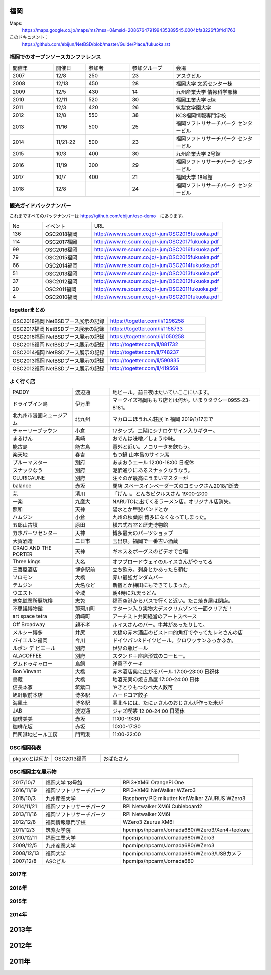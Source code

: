 .. 
 Copyright (c) 2013-8 Jun Ebihara All rights reserved.
 Redistribution and use in source and binary forms, with or without
 modification, are permitted provided that the following conditions
 are met:
 1. Redistributions of source code must retain the above copyright
    notice, this list of conditions and the following disclaimer.
 2. Redistributions in binary form must reproduce the above copyright
    notice, this list of conditions and the following disclaimer in the
    documentation and/or other materials provided with the distribution.
 THIS SOFTWARE IS PROVIDED BY THE AUTHOR ``AS IS'' AND ANY EXPRESS OR
 IMPLIED WARRANTIES, INCLUDING, BUT NOT LIMITED TO, THE IMPLIED WARRANTIES
 OF MERCHANTABILITY AND FITNESS FOR A PARTICULAR PURPOSE ARE DISCLAIMED.
 IN NO EVENT SHALL THE AUTHOR BE LIABLE FOR ANY DIRECT, INDIRECT,
 INCIDENTAL, SPECIAL, EXEMPLARY, OR CONSEQUENTIAL DAMAGES (INCLUDING, BUT
 NOT LIMITED TO, PROCUREMENT OF SUBSTITUTE GOODS OR SERVICES; LOSS OF USE,
 DATA, OR PROFITS; OR BUSINESS INTERRUPTION) HOWEVER CAUSED AND ON ANY
 THEORY OF LIABILITY, WHETHER IN CONTRACT, STRICT LIABILITY, OR TORT
 (INCLUDING NEGLIGENCE OR OTHERWISE) ARISING IN ANY WAY OUT OF THE USE OF
 THIS SOFTWARE, EVEN IF ADVISED OF THE POSSIBILITY OF SUCH DAMAGE.


福岡
-------

Maps:
 https://maps.google.co.jp/maps/ms?msa=0&msid=208676479199435389545.0004bfa3226ff3f4d1763

このドキュメント：
 https://github.com/ebijun/NetBSD/blob/master/Guide/Place/fukuoka.rst

福岡でのオープンソースカンファレンス
~~~~~~~~~~~~~~~~~~~~~~~~~~~~~~~~~~~~~
.. Github/NetBSD/Guide/OSC/OSC100.csv 更新

.. csv-table::
 :widths: 20 15 20 20 40

 開催年,開催日,参加者,参加グループ,会場
 2007,12/8,250,23,アスクビル
 2008,12/13,450,28,福岡大学 文系センター棟
 2009,12/5,430,14,九州産業大学 情報科学部棟
 2010,12/11,520,30,福岡工業大学 α棟
 2011,12/3,420,26,筑紫女学園大学
 2012,12/8,550,38,KCS福岡情報専門学校
 2013,11/16,500,25,福岡ソフトリサーチパーク センタービル
 2014,11/21-22,500,23,福岡ソフトリサーチパーク センタービル
 2015,10/3,400,30,九州産業大学 2号館
 2016,11/19,300,29,福岡ソフトリサーチパーク センタービル
 2017,10/7,400,21,福岡大学 18号館
 2018,12/8,,24,福岡ソフトリサーチパーク センタービル

観光ガイドバックナンバー 
~~~~~~~~~~~~~~~~~~~~~~~~~~~~~~~~~~~~~

これまですべてのバックナンバーは 
https://github.com/ebijun/osc-demo　にあります。

.. csv-table::
 :widths: 20 30 80

 No,イベント,URL
 136,OSC2018福岡,http://www.re.soum.co.jp/~jun/OSC2018fukuoka.pdf
 114,OSC2017福岡,http://www.re.soum.co.jp/~jun/OSC2017fukuoka.pdf
 99,OSC2016福岡,http://www.re.soum.co.jp/~jun/OSC2016fukuoka.pdf
 79,OSC2015福岡,http://www.re.soum.co.jp/~jun/OSC2015fukuoka.pdf
 66,OSC2014福岡,http://www.re.soum.co.jp/~jun/OSC2014fukuoka.pdf
 51,OSC2013福岡,http://www.re.soum.co.jp/~jun/OSC2013fukuoka.pdf
 37,OSC2012福岡,http://www.re.soum.co.jp/~jun/OSC2012fukuoka.pdf
 20,OSC2011福岡,http://www.re.soum.co.jp/~jun/OSC2011fukuoka.pdf
  4,OSC2010福岡,http://www.re.soum.co.jp/~jun/OSC2010fukuoka.pdf

togetterまとめ
~~~~~~~~~~~~~

.. csv-table::
 :widths: 70 70

 OSC2018福岡 NetBSDブース展示の記録,https://togetter.com/li/1296258
 OSC2017福岡 NetBSDブース展示の記録,https://togetter.com/li/1158733
 OSC2016福岡 NetBSDブース展示の記録,https://togetter.com/li/1050258
 OSC2015福岡 NetBSDブース展示の記録,http://togetter.com/li/881732
 OSC2014福岡 NetBSDブース展示の記録,http://togetter.com/li/748237
 OSC2013福岡 NetBSDブース展示の記録,http://togetter.com/li/590835
 OSC2012福岡 NetBSDブース展示の記録,http://togetter.com/li/419569


よく行く店
~~~~~~~~~~~~~~

.. csv-table::
 :widths: 25 15 60

 PADDY,渡辺通,地ビール。前日夜はたいていここにいます。
 ドライブイン鳥,伊万里,マークイズ福岡ももち店とは何か。いまりタクシー0955-23-8181。
 北九州市漫画ミュージアム,北九州,マカロニほうれん荘展 in 福岡 2019/1/17まで
 チャーリーブラウン,小倉,17タップ。二階にシナロケサイン入りギター。
 まるけん,黒崎,おでんは味噌／しょうゆ味。
 能古島,能古島,意外と近い。ノコリータを飲もう。
 楽天地,春吉,もつ鍋 山本昌のサイン席
 ブルーマスター,別府,あまおうエール 12:00-18:00 日祝休 
 スナックなう,別府,泥酔通りにあるスナックなうなう。
 CLURICAUNE,別府,注ぐのが最高にうまいマスターが
 balance,赤坂,閉店 スペースインベーダーズのコミックさん2018/1逝去
 芫,清川,「げん」。とんちピクルスさん 19:00-2:00
 一楽,九産大,NARUTOに出てくるラーメン店。オリジナル店消失。
 照和,天神,陽水とか甲斐バンドとか
 ハムジン,小倉,九州の秋葉原 博多になくなってしまった。
 五郎山古墳,原田,横穴式石室と歴史博物館
 カホパーツセンター,天神,博多最大のパーツショップ
 大賀酒造,二日市,玉出泉。福岡で一番古い酒蔵
 CRAIC AND THE PORTER,天神,ギネス＆ポーグスのビデオで合唱
 Three kings,大名,オフブロードウェイのルイスさんがやってる
 三喜屋酒店,博多駅前,立ち飲み。刺身とかあったら頼む
 ソロモン,大橋,赤い最強ガンダムバー
 テムジン,大名など,新宿とか梅田にもできてしまった。
 ウエスト,全域,朝4時に丸天うどん
 志免鉱業所竪坑櫓,志免,福岡空港からバスで行くと近い。たこ焼き屋は閉店。
 不思議博物館,那珂川町,サターン入り実物大デスクリムゾンで一面クリアだ！
 art space tetra,須崎町,アーチスト共同経営のアートスペース
 Off Broadway,親不孝,ルイスさんのバー。牛丼があったりして。
 メルシー博多,井尻,大橋の赤木酒店のビストロ的角打でやってたレミさんの店
 バイエルン福岡,今川,ドイツパン&ドイツビール。クロワッサンふっかふか。
 ルポン デ ビエール,別府,世界の瓶ビール
 ALACOFFEE,別府,スタンド＋座席形式のコーヒー。
 ダムドゥキャロー,鳥飼,洋菓子ケーキ
 Bon Vinvant,大橋,赤木酒店奥に広がるバール 17:00-23:00 日祝休
 鳥蔵,大橋,地酒充実の焼き鳥屋 17:00-24:00 日休
 信長本家,筑紫口,やきとりもつなべ大人数可
 旭軒駅前本店,博多駅,ハードコア餃子
 海風土,博多駅,寒北斗には、たにぃさんのおじさんが作った米が
 JAB,渡辺通,ジャズ喫茶 12:00-24:00 日曜休
 珈琲美美,赤坂,11:00-19:30
 珈琲花坂,赤坂,10:00-17:30
 門司港地ビール工房,門司港,11:00-22:00

OSC福岡発表
~~~~~~~~~~~~

.. csv-table::
 :widths: 30 35 99

 pkgsrcとは何か,OSC2013福岡,おばたさん


OSC福岡主な展示物
~~~~~~~~~~~~~~~~~

.. csv-table::
 :widths: 15 35 60

 2017/10/7,福岡大学 18号館,RPI3+XM6i OrangePi One
 2016/11/19,福岡ソフトリサーチパーク,RPI3+XM6i NetWalker WZero3
 2015/10/3,九州産業大学,Raspberry PI2 mikutter NetWalker ZAURUS WZero3
 2014/11/21,福岡ソフトリサーチパーク,RPI Netwalker XM6i Cubieboard2 
 2013/11/16,福岡ソフトリサーチパーク,RPI Netwalker XM6i
 2012/12/8,福岡情報専門学校,WZero3 Zaurus XM6i
 2011/12/3,筑紫女学院,hpcmips/hpcarm/Jornada680/WZero3/Xen4+teokure
 2010/12/11,福岡工業大学,hpcmips/hpcarm/Jornada680/WZero3
 2009/12/5,九州産業大学,hpcmips/hpcarm/Jornada680/WZero3
 2008/12/13,福岡大学,hpcmips/hpcarm/Jornada680/WZero3/USBカメラ
 2007/12/8,ASCビル,hpcmips/hpcarm/Jornada680

2017年
~~~~~~~~~~~~~~~~~~~~~~~~~~~~~~~~~~~~~~~~~~~~~

.. image::  ../Picture/2017/10/07/DSC_4239.JPG
.. image::  ../Picture/2017/10/07/DSC_4242.JPG
.. image::  ../Picture/2017/10/07/DSC_4243.JPG
.. image::  ../Picture/2017/10/07/DSC_4244.JPG
.. image::  ../Picture/2017/10/07/DSC_4245.JPG
.. image::  ../Picture/2017/10/07/DSC_4246.JPG
.. image::  ../Picture/2017/10/07/DSC_4247.JPG
.. image::  ../Picture/2017/10/07/DSC_4249.JPG
.. image::  ../Picture/2017/10/07/DSC_4251.JPG


2016年
~~~~~~~~~~~~~~~~~~~~~~~~~~~~~~~~~~~~~~~~~~~~~

.. image::  ../Picture/2016/11/19/DSC_2724.JPG
.. image::  ../Picture/2016/11/19/DSC_2725.JPG
.. image::  ../Picture/2016/11/19/DSC_2726.JPG
.. image::  ../Picture/2016/11/19/DSC_2728.JPG
.. image::  ../Picture/2016/11/19/DSC_2729.JPG
.. image::  ../Picture/2016/11/19/DSC_2730.JPG
.. image::  ../Picture/2016/11/19/DSC_2731.JPG
.. image::  ../Picture/2016/11/19/DSC_2732.JPG
.. image::  ../Picture/2016/11/19/DSC_2733.JPG

2015年
~~~~~~~~~~~~~~~~~~~~~~~~~~~~~~~~~~~~~~~~~~~~~

.. image::  ../Picture/2015/10/03/DSC08103.JPG
.. image::  ../Picture/2015/10/03/DSC08108.JPG
.. image::  ../Picture/2015/10/03/DSC08113.JPG
.. image::  ../Picture/2015/10/03/DSC_1397.jpg
.. image::  ../Picture/2015/10/03/DSC_1400.jpg
.. image::  ../Picture/2015/10/03/DSC_1401.jpg
.. image::  ../Picture/2015/10/03/DSC_1402.jpg
.. image::  ../Picture/2015/10/03/DSC_1403.jpg
.. image::  ../Picture/2015/10/03/DSC_1404.jpg

2014年
~~~~~~~~~~~~~~~~~~~~~~~~~~~~~~~~~~~~~~~~~~~~~

.. image::  ../Picture/2014/11/22/DSC06142.JPG
.. image::  ../Picture/2014/11/22/DSC06147.JPG
.. image::  ../Picture/2014/11/22/DSC06148.JPG
.. image::  ../Picture/2014/11/22/DSC06152.JPG
.. image::  ../Picture/2014/11/22/DSC06153.JPG
.. image::  ../Picture/2014/11/22/DSC06156.JPG
.. image::  ../Picture/2014/11/22/DSC_0683.jpg
.. image::  ../Picture/2014/11/22/DSC_0684.jpg
.. image::  ../Picture/2014/11/22/DSC_0687.jpg

2013年
----------------------

.. image:: ../Picture/2013/11/15/DSC_2877.jpg
.. image:: ../Picture/2013/11/16/DSC_2878.jpg
.. image:: ../Picture/2013/11/16/DSC_2879.jpg
.. image:: ../Picture/2013/11/16/DSC_2883.jpg
.. image:: ../Picture/2013/11/16/DSC_2885.jpg
.. image:: ../Picture/2013/11/16/DSC_2886.jpg
.. image:: ../Picture/2013/11/16/DSC_2887.jpg
.. image:: ../Picture/2013/11/16/DSC_2888.jpg
.. image:: ../Picture/2013/11/16/dsc03632.jpg

2012年
----------------------

.. image:: ../Picture/2012/12/08/DSC_1368.jpg
.. image:: ../Picture/2012/12/08/DSC_1369.jpg
.. image:: ../Picture/2012/12/08/DSC_1370.jpg
.. image:: ../Picture/2012/12/08/DSC_1371.jpg
.. image:: ../Picture/2012/12/08/DSC_1374.jpg
.. image:: ../Picture/2012/12/08/DSC_1376.jpg

2011年
----------------------

.. image:: ../Picture/2011/12/02/P1001376.JPG
.. image:: ../Picture/2011/12/02/P1001380.JPG
.. image:: ../Picture/2011/12/02/P1001381.JPG
.. image:: ../Picture/2011/12/03/P1001383.JPG
.. image:: ../Picture/2011/12/03/P1001384.JPG
.. image:: ../Picture/2011/12/03/P1001389.JPG
.. image:: ../Picture/2011/12/04/P1001393.JPG
.. image:: ../Picture/2011/12/04/P1001396.JPG
.. image:: ../Picture/2011/12/04/P1001397.JPG
